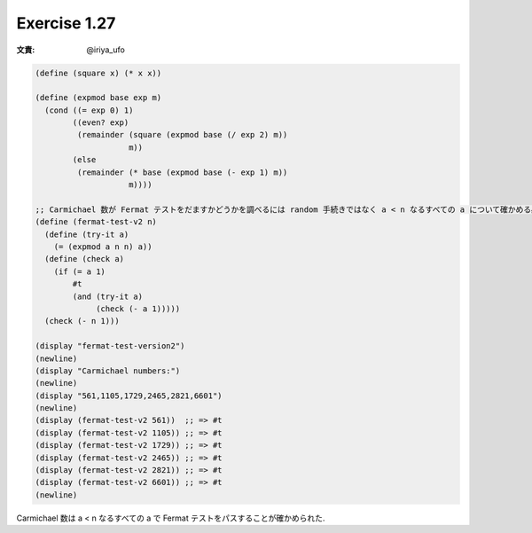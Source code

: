 Exercise 1.27
=====================

:文責: @iriya_ufo

.. sourcecode:: scheme

   (define (square x) (* x x))

   (define (expmod base exp m)
     (cond ((= exp 0) 1)
           ((even? exp)
            (remainder (square (expmod base (/ exp 2) m))
                       m))
           (else
            (remainder (* base (expmod base (- exp 1) m))
                       m))))

   ;; Carmichael 数が Fermat テストをだますかどうかを調べるには random 手続きではなく a < n なるすべての a について確かめる必要がある.
   (define (fermat-test-v2 n)
     (define (try-it a)
       (= (expmod a n n) a))
     (define (check a)
       (if (= a 1)
           #t
           (and (try-it a)
                (check (- a 1)))))
     (check (- n 1)))

   (display "fermat-test-version2")
   (newline)
   (display "Carmichael numbers:")
   (newline)
   (display "561,1105,1729,2465,2821,6601")
   (newline)
   (display (fermat-test-v2 561))  ;; => #t
   (display (fermat-test-v2 1105)) ;; => #t
   (display (fermat-test-v2 1729)) ;; => #t
   (display (fermat-test-v2 2465)) ;; => #t
   (display (fermat-test-v2 2821)) ;; => #t
   (display (fermat-test-v2 6601)) ;; => #t
   (newline)

Carmichael 数は a < n なるすべての a で Fermat テストをパスすることが確かめられた.
